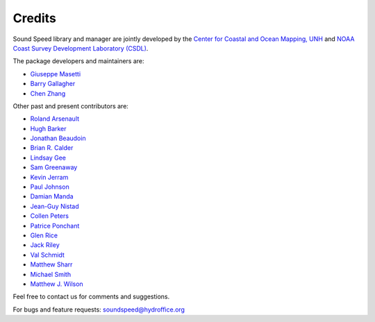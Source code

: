 .. _credits-label:

*******
Credits
*******

Sound Speed library and manager are jointly developed by the `Center for Coastal and Ocean Mapping, UNH <https://ccom.unh.edu/>`_ and
`NOAA Coast Survey Development Laboratory (CSDL) <https://www.nauticalcharts.noaa.gov/>`_.


The package developers and maintainers are:

- `Giuseppe Masetti <mailto:gmasetti@ccom.unh.edu>`_

- `Barry Gallagher <mailto:barry.gallagher@noaa.gov>`_

- `Chen Zhang <mailto:chen.zhang@noaa.gov>`_

Other past and present contributors are:

- `Roland Arsenault <roland.arsenault@unh.edu>`_

- `Hugh Barker <mailto:hugh.barker@csiro.au>`_

- `Jonathan Beaudoin <mailto:beaudoin@qps.nl>`_

- `Brian R. Calder <mailto:brc@ccom.unh.edu>`_

- `Lindsay Gee <mailto:lindsayjgee@gmail.com>`_

- `Sam Greenaway <mailto:samuel.greenaway@noaa.gov>`_

- `Kevin Jerram <mailto:kjerram@ccom.unh.edu>`_

- `Paul Johnson <mailto:pjohnson@ccom.unh.edu>`_

- `Damian Manda <mailto:damian.manda@noaa.gov>`_

- `Jean-Guy Nistad <mailto:jean-guy.nistad@bsh.de>`_

- `Collen Peters <mailto:colleen.peters@kd.kongsberg.com>`_

- `Patrice Ponchant <mailto:patrice.ponchant@fugro.com>`_

- `Glen Rice <mailto:glen.rice@noaa.gov>`_

- `Jack Riley <mailto:jack.riley@noaa.gov>`_

- `Val Schmidt <val.schmidt@unh.edu>`_

- `Matthew Sharr <mailto:matthew.sharr@noaa.gov>`_

- `Michael Smith <mailto:msmith@ccom.unh.edu>`_

- `Matthew J. Wilson <mailto:matthew.wilson@noaa.gov>`_

Feel free to contact us for comments and suggestions.


For bugs and feature requests: `soundspeed@hydroffice.org <mailto:soundspeed@hydroffice.org>`_